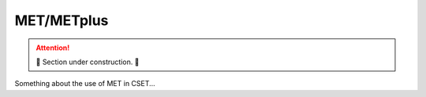 MET/METplus
===========

.. attention::

    🚧 Section under construction. 🚧

Something about the use of MET in CSET...
